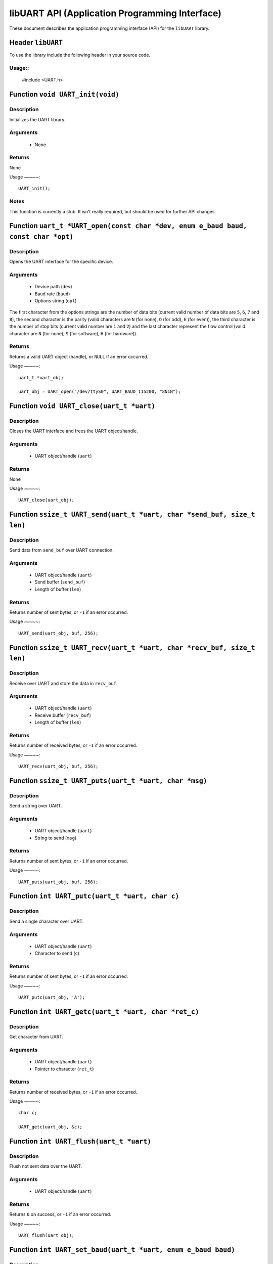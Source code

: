 ===============================================
libUART API (Application Programming Interface)
===============================================

These document describes the application programming interface (API) for the ``libUART`` library.

Header ``libUART``
------------------

To use the library include the following header in your source code.

Usage::
~~~~~
    #include <UART.h>

Function ``void UART_init(void)``
---------------------------------

Description
~~~~~~~~~~~

Initializes the UART library.

Arguments
~~~~~~~~~

    - None

Returns
~~~~~~~

None

Usage
~~~~~::
    UART_init();

Notes
~~~~~

This function is currently a stub. It isn't really required, but should
be used for further API changes.

Function ``uart_t *UART_open(const char *dev, enum e_baud baud, const char *opt)``
----------------------------------------------------------------------------------

Description
~~~~~~~~~~~

Opens the UART interface for the specific device.

Arguments
~~~~~~~~~
    - Device path (``dev``)
    - Baud rate (``baud``)
    - Options string (``opt``)

The first character from the options strings are the number of data bits (current valid
number of data bits are ``5``, ``6``, ``7`` and ``8``), the second character is the parity
(valid characters are ``N`` (for none), ``O`` (for odd), ``E`` (for even)), the third
character is the number of stop bits (current valid number are ``1`` and ``2``) and the
last character represent the flow control (valid character are ``N`` (for none), ``S``
(for software), ``H`` (for hardware)).

Returns
~~~~~~~

Returns a valid UART object (handle), or ``NULL`` if an error occurred.

Usage
~~~~~::
    uart_t *uart_obj;

    uart_obj = UART_open("/dev/ttyS0", UART_BAUD_115200, "8N1N");

Function ``void UART_close(uart_t *uart)``
------------------------------------------

Description
~~~~~~~~~~~

Closes the UART interface and frees the UART object/handle.

Arguments
~~~~~~~~~

    - UART object/handle (``uart``)

Returns
~~~~~~~

None

Usage
~~~~~::
    UART_close(uart_obj);


Function ``ssize_t UART_send(uart_t *uart, char *send_buf, size_t len)``
------------------------------------------------------------------------

Description
~~~~~~~~~~~

Send data from ``send_buf`` over UART connection.

Arguments
~~~~~~~~~

    - UART object/handle (``uart``)
    - Send buffer (``send_buf``)
    - Length of buffer (``len``)

Returns
~~~~~~~

Returns number of sent bytes, or ``-1`` if an error occurred.

Usage
~~~~~::
    UART_send(uart_obj, buf, 256);


Function ``ssize_t UART_recv(uart_t *uart, char *recv_buf, size_t len)``
------------------------------------------------------------------------

Description
~~~~~~~~~~~

Receive over UART and store the data in ``recv_buf``.

Arguments
~~~~~~~~~

    - UART object/handle (``uart``)
    - Receive buffer (``recv_buf``)
    - Length of buffer (``len``)

Returns
~~~~~~~

Returns number of received bytes, or ``-1`` if an error occurred.

Usage
~~~~~::
    UART_recv(uart_obj, buf, 256);

Function ``ssize_t UART_puts(uart_t *uart, char *msg)``
-------------------------------------------------------

Description
~~~~~~~~~~~

Send a string over UART.

Arguments
~~~~~~~~~

    - UART object/handle (``uart``)
    - String to send (``msg``)

Returns
~~~~~~~

Returns number of sent bytes, or ``-1`` if an error occurred.

Usage
~~~~~::
    UART_puts(uart_obj, buf, 256);


Function ``int UART_putc(uart_t *uart, char c)``
-------------------------------------------------------

Description
~~~~~~~~~~~

Send a single character over UART.

Arguments
~~~~~~~~~

    - UART object/handle (``uart``)
    - Character to send (``c``)

Returns
~~~~~~~

Returns number of sent bytes, or ``-1`` if an error occurred.

Usage
~~~~~::
    UART_putc(uart_obj, 'A');


Function ``int UART_getc(uart_t *uart, char *ret_c)``
-----------------------------------------------------

Description
~~~~~~~~~~~

Get character from UART.

Arguments
~~~~~~~~~

    - UART object/handle (``uart``)
    - Pointer to character (``ret_t``)

Returns
~~~~~~~

Returns number of received bytes, or ``-1`` if an error occurred.

Usage
~~~~~::
    char c;

    UART_getc(uart_obj, &c);


Function ``int UART_flush(uart_t *uart)``
-----------------------------------------

Description
~~~~~~~~~~~

Flush not sent data over the UART.

Arguments
~~~~~~~~~

    - UART object/handle (``uart``)

Returns
~~~~~~~

Returns ``0`` on success, or ``-1`` if an error occurred.

Usage
~~~~~::
    UART_flush(uart_obj);

Function ``int UART_set_baud(uart_t *uart, enum e_baud baud)``
--------------------------------------------------------------

Description
~~~~~~~~~~~

Set the baud rate.

Arguments
~~~~~~~~~

    - UART object/handle (``uart``)
    - Baud rate (``baud``)

Returns
~~~~~~~

Returns ``0`` on success, or ``-1`` if an error occurred.

Usage
~~~~~::
    UART_set_baud(uart_obj, UART_BAUD_115200);

Function ``int UART_get_baud(uart_t *uart, int *ret_baud)``
-----------------------------------------------------------

Description
~~~~~~~~~~~

Returns the baud rate in ``ret_baud``.

Arguments
~~~~~~~~~

    - UART object/handle (``uart``)
    - Pointer to baud rate (``ret_baud``)

Returns
~~~~~~~

Returns ``0`` on success, or ``-1`` if an error occurred.

Usage
~~~~~::
    int baud;

    UART_get_baud(uart_obj, &baud);

Function ``int UART_get_fd(uart_t *uart, int *ret_fd)``
-------------------------------------------------------

Description
~~~~~~~~~~~

Get the underlying file descriptor for the UART.

Arguments
~~~~~~~~~

    - UART object/handle (``uart``)

Returns
~~~~~~~

Returns ``0`` on success, or ``-1`` if an error occurred.

Function ``int UART_get_dev(uart_t *uart, char **ret_dev)``
-----------------------------------------------------------

Description
~~~~~~~~~~~

Get the UART device name in ``ret_dev``.

Arguments
~~~~~~~~~

    - UART object/handle (``uart``)

Returns
~~~~~~~

Returns ``0`` on success, or ``-1`` if an error occurred.

Function ``int UART_set_databits(uart_t *uart, enum e_data data_bits)``
-----------------------------------------------------------------------

Description
~~~~~~~~~~~

Set the UART data bits.

Arguments
~~~~~~~~~

    - UART object/handle (``uart``)

Returns
~~~~~~~

Returns ``0`` on success, or ``-1`` if an error occurred.

Function ``int UART_get_databits(uart_t *uart, int *ret_data_bits)``
--------------------------------------------------------------------

Description
~~~~~~~~~~~

Returns the data bits of the UART in ``ret_data_bits``.

Arguments
~~~~~~~~~

    - UART object/handle (``uart``)

Returns
~~~~~~~

Returns ``0`` on success, or ``-1`` if an error occurred.


Function ``int UART_set_parity(uart_t *uart, enum e_parity parity)``
--------------------------------------------------------------------

Description
~~~~~~~~~~~

Set the parity.

Arguments
~~~~~~~~~

    - UART object/handle (``uart``)

Returns
~~~~~~~

Returns ``0`` on success, or ``-1`` if an error occurred.


Function ``int UART_get_parity(uart_t *uart, int *ret_parity)``
---------------------------------------------------------------

Description
~~~~~~~~~~~

Returns the parity in ``ret_parity``.

Arguments
~~~~~~~~~

    - UART object/handle (``uart``)

Returns
~~~~~~~

Returns ``0`` on success, or ``-1`` if an error occurred.


Function ``int UART_set_stopbits(uart_t *uart, enum e_stop stop_bits)``
-----------------------------------------------------------------------

Description
~~~~~~~~~~~

Set the number of stop bits.

Arguments
~~~~~~~~~

    - UART object/handle (``uart``)

Returns
~~~~~~~

Returns ``0`` on success, or ``-1`` if an error occurred.



Function ``int UART_get_stopbits(uart_t *uart, int *ret_stop_bits)``
--------------------------------------------------------------------

Description
~~~~~~~~~~~

Get the number of stop bits in ``ret_stop_bits``.

Arguments
~~~~~~~~~

    - UART object/handle (``uart``)

Returns
~~~~~~~

Returns ``0`` on success, or ``-1`` if an error occurred.


Function ``int UART_set_flowctrl(uart_t *uart, enum e_flow flow_ctrl)``
-----------------------------------------------------------------------

Description
~~~~~~~~~~~

Set the flow control.

Arguments
~~~~~~~~~

    - UART object/handle (``uart``)

Returns
~~~~~~~

Returns ``0`` on success, or ``-1`` if an error occurred.


Function ``int UART_get_flowctrl(uart_t *uart, int *ret_flow_ctrl)``
--------------------------------------------------------------------

Description
~~~~~~~~~~~

Returns the flow control in ``ret_flow_ctrl``.

Arguments
~~~~~~~~~

    - UART object/handle (``uart``)

Returns
~~~~~~~

Returns ``0`` on success, or ``-1`` if an error occurred.




Function ``int UART_set_pin(uart_t *uart, enum e_pins pin, int state)``
-----------------------------------------------------------------------

Description
~~~~~~~~~~~

Set the UART pin state.

Arguments
~~~~~~~~~

    - UART object/handle (``uart``)
    - UART pin (``pin``)
        - ``UART_PIN_RTS`` (out)
        - ``UART_PIN_DTR`` (out)
    - Pin state (``state``)
        - ``UART_PIN_LOW``
        - ``UART_PIN_HIGH``

Returns
~~~~~~~

Returns ``0`` on success, or ``-1`` if an error occurred.

Usage
~~~~~::
    int state;

    UART_set_pin(uart_obj, UART_PIN_RTS, UART_PIN_HIGH);


Function ``int UART_get_pin(uart_t *uart, enum e_pins pin, int *ret_state)``
----------------------------------------------------------------------------

Description
~~~~~~~~~~~

Get the UART pin state.

Arguments
~~~~~~~~~

    - UART object/handle (``uart``)
    - UART pin (``pin``)
        - ``UART_PIN_RTS``
        - ``UART_PIN_CTS``
        - ``UART_PIN_DSR``
        - ``UART_PIN_DCD``
        - ``UART_PIN_DTR``
        - ``UART_PIN_RI``
    - Pointer to pin state (``ret_state``). Possible values are:
        - ``UART_PIN_LOW``
        - ``UART_PIN_HIGH``

Returns
~~~~~~~

Returns ``0`` on success, or ``-1`` if an error occurred.

Usage
~~~~~::
    int state;

    UART_get_pin(uart_obj, UART_PIN_CTS, &state);

Function ``int UART_get_bytes_available(uart_t *uart, int *ret_num)``
---------------------------------------------------------------------

Description
~~~~~~~~~~~

Returns the number in ``ret_num`` of bytes available.

Arguments
~~~~~~~~~

    - UART object/handle (``uart``)
    - Pointer to received bytes (``ret_num``)

Returns
~~~~~~~

Returns ``0`` on success, or ``-1`` if an error occurred.

Usage
~~~~~::
    int bytes;

    UART_get_bytes_available(uart_obj, &bytes);

Function ``void UART_set_errmsg(int msg_enable)``
-------------------------------------------------

Description
~~~~~~~~~~~

This is a stub, currently not used.

Returns
~~~~~~~

none.

Function ``char *UART_get_libname(void)``
-----------------------------------------

Description
~~~~~~~~~~~

Returns the library name.

Arguments
~~~~~~~~~

    - None

Returns
~~~~~~~

Returns the library name string.

Function ``char *UART_get_libversion(void)``
--------------------------------------------

Description
~~~~~~~~~~~

Returns the library version.

Arguments
~~~~~~~~~

    - None

Returns
~~~~~~~

Returns the library version string.
